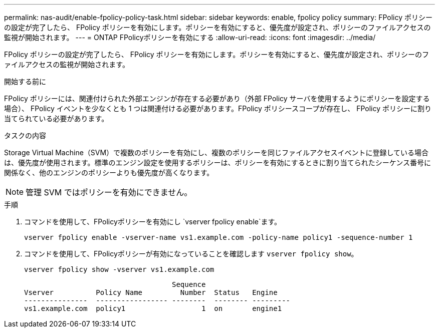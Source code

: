 ---
permalink: nas-audit/enable-fpolicy-policy-task.html 
sidebar: sidebar 
keywords: enable, fpolicy policy 
summary: FPolicy ポリシーの設定が完了したら、 FPolicy ポリシーを有効にします。ポリシーを有効にすると、優先度が設定され、ポリシーのファイルアクセスの監視が開始されます。 
---
= ONTAP FPolicyポリシーを有効にする
:allow-uri-read: 
:icons: font
:imagesdir: ../media/


[role="lead"]
FPolicy ポリシーの設定が完了したら、 FPolicy ポリシーを有効にします。ポリシーを有効にすると、優先度が設定され、ポリシーのファイルアクセスの監視が開始されます。

.開始する前に
FPolicy ポリシーには、関連付けられた外部エンジンが存在する必要があり（外部 FPolicy サーバを使用するようにポリシーを設定する場合）、 FPolicy イベントを少なくとも 1 つは関連付ける必要があります。FPolicy ポリシースコープが存在し、 FPolicy ポリシーに割り当てられている必要があります。

.タスクの内容
Storage Virtual Machine（SVM）で複数のポリシーを有効にし、複数のポリシーを同じファイルアクセスイベントに登録している場合は、優先度が使用されます。標準のエンジン設定を使用するポリシーは、ポリシーを有効にするときに割り当てられたシーケンス番号に関係なく、他のエンジンのポリシーよりも優先度が高くなります。

[NOTE]
====
管理 SVM ではポリシーを有効にできません。

====
.手順
. コマンドを使用して、FPolicyポリシーを有効にし `vserver fpolicy enable`ます。
+
`vserver fpolicy enable -vserver-name vs1.example.com -policy-name policy1 -sequence-number 1`

. コマンドを使用して、FPolicyポリシーが有効になっていることを確認します `vserver fpolicy show`。
+
`vserver fpolicy show -vserver vs1.example.com`

+
[listing]
----

                                   Sequence
Vserver          Policy Name         Number  Status   Engine
---------------  ----------------- --------  -------- ---------
vs1.example.com  policy1                  1  on       engine1
----

